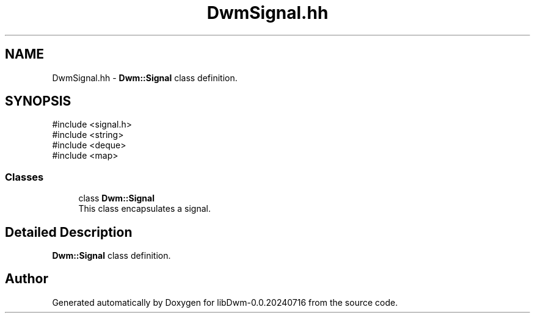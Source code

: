 .TH "DwmSignal.hh" 3 "libDwm-0.0.20240716" \" -*- nroff -*-
.ad l
.nh
.SH NAME
DwmSignal.hh \- \fBDwm::Signal\fP class definition\&.  

.SH SYNOPSIS
.br
.PP
\fR#include <signal\&.h>\fP
.br
\fR#include <string>\fP
.br
\fR#include <deque>\fP
.br
\fR#include <map>\fP
.br

.SS "Classes"

.in +1c
.ti -1c
.RI "class \fBDwm::Signal\fP"
.br
.RI "This class encapsulates a signal\&. "
.in -1c
.SH "Detailed Description"
.PP 
\fBDwm::Signal\fP class definition\&. 


.SH "Author"
.PP 
Generated automatically by Doxygen for libDwm-0\&.0\&.20240716 from the source code\&.
